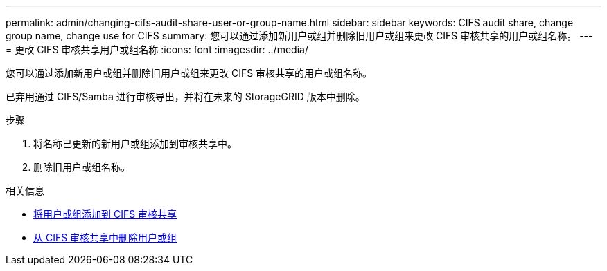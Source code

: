 ---
permalink: admin/changing-cifs-audit-share-user-or-group-name.html 
sidebar: sidebar 
keywords: CIFS audit share, change group name, change use for CIFS 
summary: 您可以通过添加新用户或组并删除旧用户或组来更改 CIFS 审核共享的用户或组名称。 
---
= 更改 CIFS 审核共享用户或组名称
:icons: font
:imagesdir: ../media/


[role="lead"]
您可以通过添加新用户或组并删除旧用户或组来更改 CIFS 审核共享的用户或组名称。

已弃用通过 CIFS/Samba 进行审核导出，并将在未来的 StorageGRID 版本中删除。

.步骤
. 将名称已更新的新用户或组添加到审核共享中。
. 删除旧用户或组名称。


.相关信息
* xref:adding-user-or-group-to-cifs-audit-share.adoc[将用户或组添加到 CIFS 审核共享]
* xref:removing-user-or-group-from-cifs-audit-share.adoc[从 CIFS 审核共享中删除用户或组]

